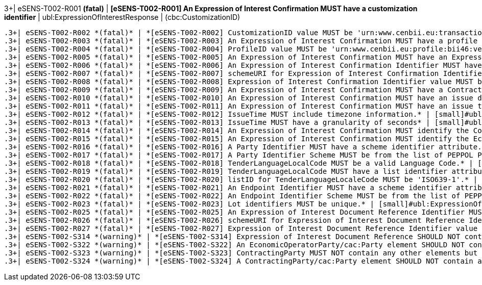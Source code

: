 .3+| eSENS-T002-R001 *(fatal)* | *[eSENS-T002-R001] An Expression of Interest Confirmation MUST have a customization identifier* | [small]#ubl:ExpressionOfInterestResponse# | [small]#(cbc:CustomizationID)#
 .3+| eSENS-T002-R002 *(fatal)* | *[eSENS-T002-R002] CustomizationID value MUST be 'urn:www.cenbii.eu:transaction:biitrdm082:ver3.0:extended:urn:www.esens.eu:bis:esens46:ver1.0'* | [small]#ubl:ExpressionOfInterestResponse/cbc:CustomizationID# | [small]#normalize-space(.) = 'urn:www.cenbii.eu:transaction:biitrdm082:ver3.0:extended:urn:www.esens.eu:bis:esens46:ver1.0'#
 .3+| eSENS-T002-R003 *(fatal)* | *[eSENS-T002-R003] An Expression of Interest Confirmation MUST have a profile identifier* | [small]#ubl:ExpressionOfInterestResponse# | [small]#(cbc:ProfileID)#
 .3+| eSENS-T002-R004 *(fatal)* | *[eSENS-T002-R004] ProfileID value MUST be 'urn:www.cenbii.eu:profile:bii46:ver3.0'* | [small]#ubl:ExpressionOfInterestResponse/cbc:ProfileID# | [small]#normalize-space(.) = 'urn:www.cenbii.eu:profile:bii46:ver3.0'#
 .3+| eSENS-T002-R005 *(fatal)* | *[eSENS-T002-R005] An Expression of Interest Confirmation MUST have an Expression of Interest Confirmation Identifier.* | [small]#ubl:ExpressionOfInterestResponse# | [small]#(cbc:ID)#
 .3+| eSENS-T002-R006 *(fatal)* | *[eSENS-T002-R006] An Expression of Interest Confirmation Identifier MUST have a schemeURI attribute.* | [small]#ubl:ExpressionOfInterestResponse/cbc:ID# | [small]#./@schemeURI#
 .3+| eSENS-T002-R007 *(fatal)* | *[eSENS-T002-R007] schemeURI for Expression of Interest Confirmation Identifier MUST be 'urn:uuid'.* | [small]#ubl:ExpressionOfInterestResponse/cbc:ID# | [small]#normalize-space(./@schemeURI)='urn:uuid'#
 .3+| eSENS-T002-R008 *(fatal)* | *[eSENS-T002-R008] Expression of Interest Confirmation Identifier value MUST be expressed in a UUID syntax (RFC 4122)* | [small]#ubl:ExpressionOfInterestResponse/cbc:ID# | [small]#matches(normalize-space(.),'^[a-fA-F0-9]{8}(\-[a-f​A-F0-9]{4}){3}\-[a-fA-F0-9]{12}$')#
 .3+| eSENS-T002-R009 *(fatal)* | *[eSENS-T002-R009] An Expression of Interest Confirmation MUST have a ContractFolderID.* | [small]#ubl:ExpressionOfInterestResponse# | [small]#(cbc:ContractFolderID)#
 .3+| eSENS-T002-R010 *(fatal)* | *[eSENS-T002-R010] An Expression of Interest Confirmation MUST have an issue date* | [small]#ubl:ExpressionOfInterestResponse# | [small]#(cbc:IssueDate)#
 .3+| eSENS-T002-R011 *(fatal)* | *[eSENS-T002-R011] An Expression of Interest Confirmation MUST have an issue time* | [small]#ubl:ExpressionOfInterestResponse# | [small]#(cbc:IssueTime)#
 .3+| eSENS-T002-R012 *(fatal)* | *[eSENS-T002-R012] IssueTime MUST include timezone information.* | [small]#ubl:ExpressionOfInterestResponse/cbc:IssueTime# | [small]#count(timezone-from-time(.)) > 0#
 .3+| eSENS-T002-R013 *(fatal)* | *[eSENS-T002-R013] IssueTime MUST have a granularity of seconds* | [small]#ubl:ExpressionOfInterestResponse/cbc:IssueTime# | [small]#matches(normalize-space(.),'^(([01][0-9]\|2[0-3]):[​0-5][0-9]:[0-5][0-9]\|(24:00:00))(Z\|(\+\|-)((0[0-9]\|​1[0-3]):[0-5][0-9]\|14:00))?$')#
 .3+| eSENS-T002-R014 *(fatal)* | *[eSENS-T002-R014] An Expression of Interest Confirmation MUST identify the Contracting Body by its party identifier and its endpoint identifier.* | [small]#ubl:ExpressionOfInterestResponse/cac:ContractingParty/cac:Party# | [small]#(./cac:PartyIdentification) and (./cbc:EndpointID)#
 .3+| eSENS-T002-R015 *(fatal)* | *[eSENS-T002-R015] An Expression of Interest Confirmation MUST identify the Economic Operator by its party identifier and its endpoint identifier.* | [small]#ubl:ExpressionOfInterestResponse/cac:EconomicOperatorParty/cac:Party# | [small]#(./cac:PartyIdentification) and (./cbc:EndpointID)#
 .3+| eSENS-T002-R016 *(fatal)* | *[eSENS-T002-R016] A Party Identifier MUST have a scheme identifier attribute.* | [small]#cac:PartyIdentification/cbc:ID# | [small]#./@schemeID#
 .3+| eSENS-T002-R017 *(fatal)* | *[eSENS-T002-R017] A Party Identifier Scheme MUST be from the list of PEPPOL Party Identifiers described in the "PEPPOL Policy for using Identifiers".* | [small]#cac:PartyIdentification/cbc:ID# | [small]#matches(normalize-space(./@schemeID),'^(FR:SIRENE\|​SE:ORGNR\|FR:SIRET\|FI:OVT\|DUNS\|GLN\|DK:P\|IT:FTI\|NL:K​VK\|IT:SIA\|IT:SECETI\|DK:CPR\|DK:CVR\|DK:SE\|DK:VANS\|IT​:VAT\|IT:CF\|NO:ORGNR\|NO:VAT\|HU:VAT\|EU:REID\|AT:VAT\|A​T:GOV\|IS:KT\|IBAN\|AT:KUR\|ES:VAT\|IT:IPA\|AD:VAT\|AL:VA​T\|BA:VAT\|BE:VAT\|BG:VAT\|CH:VAT\|CY:VAT\|CZ:VAT\|DE:VAT​\|EE:VAT\|GB:VAT\|GR:VAT\|HR:VAT\|IE:VAT\|LI:VAT\|LT:VAT\|​LU:VAT\|LV:VAT\|MC:VAT\|ME:VAT\|MK:VAT\|MT:VAT\|NL:VAT\|P​L:VAT\|PT:VAT\|RO:VAT\|RS:VAT\|SI:VAT\|SK:VAT\|SM:VAT\|TR​:VAT\|VA:VAT\|NL:ION\|SE:VAT\|ZZZ)$')#
 .3+| eSENS-T002-R018 *(fatal)* | *[eSENS-T002-R018] TenderLanguageLocalCode MUST be a valid Language Code.* | [small]#ubl:ExpressionOfInterestResponse/cbc:TenderLanguageLocaleCode# | [small]#matches(normalize-space(.),'^(aa\|AA\|ab\|AB\|ae\|AE\|af​\|AF\|ak\|AK\|am\|AM\|an\|AN\|ar\|AR\|as\|AS\|av\|AV\|ay\|AY\|az\|A​Z\|ba\|BA\|be\|BE\|bg\|BG\|bh\|BH\|bi\|BI\|bm\|BM\|bn\|BN\|bo\|BO\|​br\|BR\|bs\|BS\|ca\|CA\|ce\|CE\|ch\|CH\|co\|CO\|cr\|CR\|cs\|CS\|cu​\|CU\|cv\|CV\|cy\|CY\|da\|DA\|de\|DE\|dv\|DV\|dz\|DZ\|ee\|EE\|el\|E​L\|en\|EN\|eo\|EO\|es\|ES\|et\|ET\|eu\|EU\|fa\|FA\|ff\|FF\|fi\|FI\|​fj\|FJ\|fo\|FO\|fr\|FR\|fy\|FY\|ga\|GA\|gd\|GD\|gl\|GL\|gn\|GN\|gu​\|GU\|gv\|GV\|ha\|HA\|he\|HE\|hi\|HI\|ho\|HO\|hr\|HR\|ht\|HT\|hu\|H​U\|hy\|HY\|hz\|HZ\|ia\|IA\|id\|ID\|ie\|IE\|ig\|IG\|ii\|II\|ik\|IK\|​io\|IO\|is\|IS\|it\|IT\|iu\|IU\|ja\|JA\|jv\|JV\|ka\|KA\|kg\|KG\|ki​\|KI\|kj\|KJ\|kk\|KK\|kl\|KL\|km\|KM\|kn\|KN\|ko\|KO\|kr\|KR\|ks\|K​S\|ku\|KU\|kv\|KV\|kw\|KW\|ky\|KY\|la\|LA\|lb\|LB\|lg\|LG\|li\|LI\|​ln\|LN\|lo\|LO\|lt\|LT\|lu\|LU\|lv\|LV\|mg\|MG\|mh\|MH\|mi\|MI\|mk​\|MK\|ml\|ML\|mn\|MN\|mo\|MO\|mr\|MR\|ms\|MS\|mt\|MT\|my\|MY\|na\|N​A\|nb\|NB\|nd\|ND\|ne\|NE\|ng\|NG\|nl\|NL\|nn\|NN\|no\|NO\|nr\|NR\|​nv\|NV\|ny\|NY\|oc\|OC\|oj\|OJ\|om\|OM\|or\|OR\|os\|OS\|pa\|PA\|pi​\|PI\|pl\|PL\|ps\|PS\|pt\|PT\|qu\|QU\|rm\|RM\|rn\|RN\|ro\|RO\|ru\|R​U\|rw\|RW\|sa\|SA\|sc\|SC\|sd\|SD\|se\|SE\|sg\|SG\|si\|SI\|sk\|SK\|​sl\|SL\|sm\|SM\|sn\|SN\|so\|SO\|sq\|SQ\|sr\|SR\|ss\|SS\|st\|ST\|su​\|SU\|sv\|SV\|sw\|SW\|ta\|TA\|te\|TE\|tg\|TG\|th\|TH\|ti\|TI\|tk\|T​K\|tl\|TL\|tn\|TN\|to\|TO\|tr\|TR\|ts\|TS\|tt\|TT\|tw\|TW\|ty\|TY\|​ug\|UG\|uk\|UK\|ur\|UR\|uz\|UZ\|ve\|VE\|vi\|VI\|vo\|VO\|wa\|WA\|wo​\|WO\|xh\|XH\|yi\|YI\|yo\|YO\|za\|ZA\|zh\|ZH\|zu\|ZU)$')#
 .3+| eSENS-T002-R019 *(fatal)* | *[eSENS-T002-R019] TenderLanguageLocalCode MUST have a list identifier attribute.* | [small]#ubl:ExpressionOfInterestResponse/cbc:TenderLanguageLocaleCode# | [small]#./@listID#
 .3+| eSENS-T002-R020 *(fatal)* | *[eSENS-T002-R020] listID for TenderLanguageLocaleCode MUST be 'ISO639-1'.* | [small]#ubl:ExpressionOfInterestResponse/cbc:TenderLanguageLocaleCode# | [small]#normalize-space(./@listID)='ISO639-1'#
 .3+| eSENS-T002-R021 *(fatal)* | *[eSENS-T002-R021] An Endpoint Identifier MUST have a scheme identifier attribute.* | [small]#cac:Party/cbc:EndpointID# | [small]#./@schemeID#
 .3+| eSENS-T002-R022 *(fatal)* | *[eSENS-T002-R022] An Endpoint Identifier Scheme MUST be from the list of PEPPOL Party Identifiers described in the "PEPPOL Policy for using Identifiers".* | [small]#cac:Party/cbc:EndpointID# | [small]#matches(normalize-space(./@schemeID),'^(FR:SIRENE\|​SE:ORGNR\|FR:SIRET\|FI:OVT\|DUNS\|GLN\|DK:P\|IT:FTI\|NL:K​VK\|IT:SIA\|IT:SECETI\|DK:CPR\|DK:CVR\|DK:SE\|DK:VANS\|IT​:VAT\|IT:CF\|NO:ORGNR\|NO:VAT\|HU:VAT\|EU:REID\|AT:VAT\|A​T:GOV\|IS:KT\|IBAN\|AT:KUR\|ES:VAT\|IT:IPA\|AD:VAT\|AL:VA​T\|BA:VAT\|BE:VAT\|BG:VAT\|CH:VAT\|CY:VAT\|CZ:VAT\|DE:VAT​\|EE:VAT\|GB:VAT\|GR:VAT\|HR:VAT\|IE:VAT\|LI:VAT\|LT:VAT\|​LU:VAT\|LV:VAT\|MC:VAT\|ME:VAT\|MK:VAT\|MT:VAT\|NL:VAT\|P​L:VAT\|PT:VAT\|RO:VAT\|RS:VAT\|SI:VAT\|SK:VAT\|SM:VAT\|TR​:VAT\|VA:VAT\|NL:ION\|SE:VAT\|ZZZ)$')#
 .3+| eSENS-T002-R023 *(fatal)* | *[eSENS-T002-R023] Lot identifiers MUST be unique.* | [small]#ubl:ExpressionOfInterestResponse# | [small]#count(distinct-values(cac:ProcurementProjectLotRef​erence/cbc:ID)) = count(cac:ProcurementProjectLotReference/cbc:ID)#
 .3+| eSENS-T002-R025 *(fatal)* | *[eSENS-T002-R025] An Expression of Interest Document Reference Identifier MUST have a schemeURI attribute.* | [small]#ubl:ExpressionOfInterestResponse/cac:ExpressionOfInterestDocumentReference/cbc:ID# | [small]#./@schemeURI#
 .3+| eSENS-T002-R026 *(fatal)* | *[eSENS-T002-R026] schemeURI for Expression of Interest Document Reference Identifier SHOULD be 'urn:uuid'.* | [small]#ubl:ExpressionOfInterestResponse/cac:ExpressionOfInterestDocumentReference/cbc:ID# | [small]#normalize-space(./@schemeURI)='urn:uuid'#
 .3+| eSENS-T002-R027 *(fatal)* | *[eSENS-T002-R027] Expression of Interest Document Reference Identifier value MUST be expressed in a UUID syntax (RFC 4122)* | [small]#ubl:ExpressionOfInterestResponse/cac:ExpressionOfInterestDocumentReference/cbc:ID# | [small]#matches(normalize-space(.),'^[a-fA-F0-9]{8}(\-[a-f​A-F0-9]{4}){3}\-[a-fA-F0-9]{12}$')#
 .3+| eSENS-T002-S314 *(warning)* | *[eSENS-T002-S314] Expression of Interest Document Reference SHOULD NOT contain any other elements but ID.* | [small]#ubl:ExpressionOfInterestResponse/cac:ExpressionOfInterestDocumentReference# | [small]#count(./*)-count(./cbc:ID)=0#
 .3+| eSENS-T002-S322 *(warning)* | *[eSENS-T002-S322] An EconomicOperatorParty/cac:Party element SHOULD NOT contain any other elements but EndpointID, PartyIdentification* | [small]#ubl:ExpressionOfInterestResponse/cac:EconomicOperatorParty/cac:Party# | [small]#count(./*)-count(./cbc:EndpointID)-count(./cac:Par​tyIdentification)= 0#
 .3+| eSENS-T002-S323 *(warning)* | *[eSENS-T002-S323] ContractingParty MUST NOT contain any other elements but cac:Party.* | [small]#ubl:ExpressionOfInterestResponse/cac:ContractingParty# | [small]#count(./*)-count(./cac:Party)=0#
 .3+| eSENS-T002-S324 *(warning)* | *[eSENS-T002-S324] A ContractingParty/cac:Party element SHOULD NOT contain any other elements but EndpointID, PartyIdentification, PartyName* | [small]#ubl:ExpressionOfInterestResponse/cac:ContractingParty/cac:Party# | [small]#count(./*)-count(./cac:PartyIdentification)-count(​./cbc:EndpointID)-count(./cac:PartyName)= 0#
